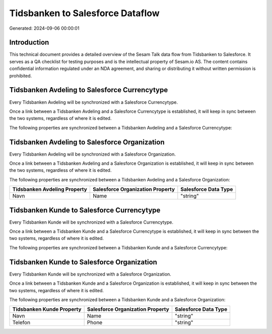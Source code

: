 =================================
Tidsbanken to Salesforce Dataflow
=================================

Generated: 2024-09-06 00:00:01

Introduction
------------

This technical document provides a detailed overview of the Sesam Talk data flow from Tidsbanken to Salesforce. It serves as a QA checklist for testing purposes and is the intellectual property of Sesam.io AS. The content contains confidential information regulated under an NDA agreement, and sharing or distributing it without written permission is prohibited.

Tidsbanken Avdeling to Salesforce Currencytype
----------------------------------------------
Every Tidsbanken Avdeling will be synchronized with a Salesforce Currencytype.

Once a link between a Tidsbanken Avdeling and a Salesforce Currencytype is established, it will keep in sync between the two systems, regardless of where it is edited.

The following properties are synchronized between a Tidsbanken Avdeling and a Salesforce Currencytype:

.. list-table::
   :header-rows: 1

   * - Tidsbanken Avdeling Property
     - Salesforce Currencytype Property
     - Salesforce Data Type


Tidsbanken Avdeling to Salesforce Organization
----------------------------------------------
Every Tidsbanken Avdeling will be synchronized with a Salesforce Organization.

Once a link between a Tidsbanken Avdeling and a Salesforce Organization is established, it will keep in sync between the two systems, regardless of where it is edited.

The following properties are synchronized between a Tidsbanken Avdeling and a Salesforce Organization:

.. list-table::
   :header-rows: 1

   * - Tidsbanken Avdeling Property
     - Salesforce Organization Property
     - Salesforce Data Type
   * - Navn
     - Name	
     - "string"


Tidsbanken Kunde to Salesforce Currencytype
-------------------------------------------
Every Tidsbanken Kunde will be synchronized with a Salesforce Currencytype.

Once a link between a Tidsbanken Kunde and a Salesforce Currencytype is established, it will keep in sync between the two systems, regardless of where it is edited.

The following properties are synchronized between a Tidsbanken Kunde and a Salesforce Currencytype:

.. list-table::
   :header-rows: 1

   * - Tidsbanken Kunde Property
     - Salesforce Currencytype Property
     - Salesforce Data Type


Tidsbanken Kunde to Salesforce Organization
-------------------------------------------
Every Tidsbanken Kunde will be synchronized with a Salesforce Organization.

Once a link between a Tidsbanken Kunde and a Salesforce Organization is established, it will keep in sync between the two systems, regardless of where it is edited.

The following properties are synchronized between a Tidsbanken Kunde and a Salesforce Organization:

.. list-table::
   :header-rows: 1

   * - Tidsbanken Kunde Property
     - Salesforce Organization Property
     - Salesforce Data Type
   * - Navn
     - Name	
     - "string"
   * - Telefon
     - Phone	
     - "string"

